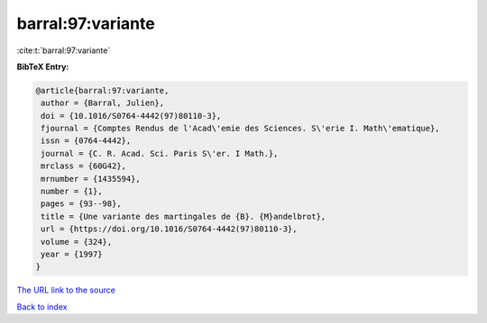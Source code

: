 barral:97:variante
==================

:cite:t:`barral:97:variante`

**BibTeX Entry:**

.. code-block:: bibtex

   @article{barral:97:variante,
    author = {Barral, Julien},
    doi = {10.1016/S0764-4442(97)80110-3},
    fjournal = {Comptes Rendus de l'Acad\'emie des Sciences. S\'erie I. Math\'ematique},
    issn = {0764-4442},
    journal = {C. R. Acad. Sci. Paris S\'er. I Math.},
    mrclass = {60G42},
    mrnumber = {1435594},
    number = {1},
    pages = {93--98},
    title = {Une variante des martingales de {B}. {M}andelbrot},
    url = {https://doi.org/10.1016/S0764-4442(97)80110-3},
    volume = {324},
    year = {1997}
   }
`The URL link to the source <ttps://doi.org/10.1016/S0764-4442(97)80110-3}>`_


`Back to index <../By-Cite-Keys.html>`_
